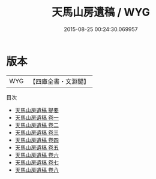 #+TITLE: 天馬山房遺稿 / WYG
#+DATE: 2015-08-25 00:24:30.069957
* 版本
 |       WYG|【四庫全書・文淵閣】|
目次
 - [[file:KR4e0182_000.txt::000-1a][天馬山房遺稿 提要]]
 - [[file:KR4e0182_001.txt::001-1a][天馬山房遺稿 卷一]]
 - [[file:KR4e0182_002.txt::002-1a][天馬山房遺稿 卷二]]
 - [[file:KR4e0182_003.txt::003-1a][天馬山房遺稿 卷三]]
 - [[file:KR4e0182_004.txt::004-1a][天馬山房遺稿 卷四]]
 - [[file:KR4e0182_005.txt::005-1a][天馬山房遺稿 卷五]]
 - [[file:KR4e0182_006.txt::006-1a][天馬山房遺稿 卷六]]
 - [[file:KR4e0182_007.txt::007-1a][天馬山房遺稿 卷七]]
 - [[file:KR4e0182_008.txt::008-1a][天馬山房遺稿 卷八]]
